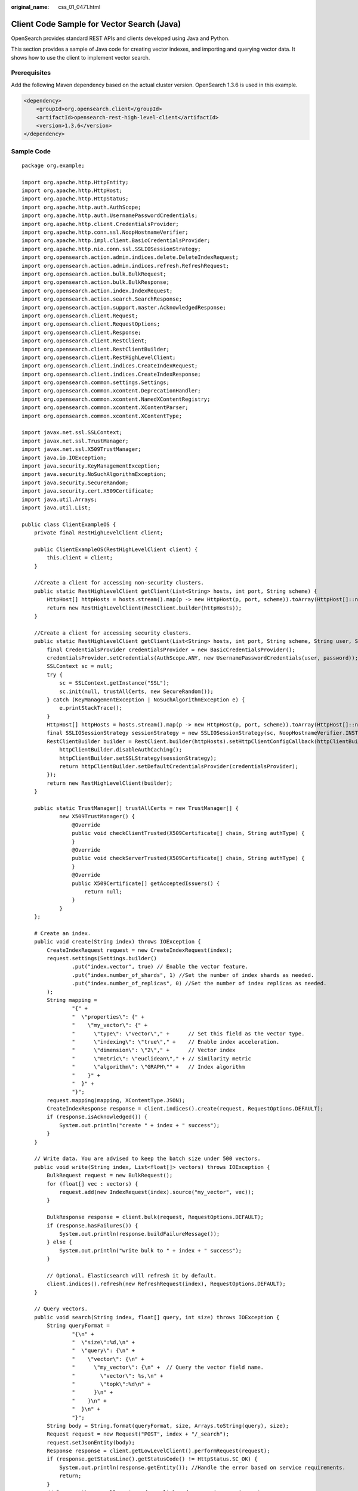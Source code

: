 :original_name: css_01_0471.html

.. _css_01_0471:

Client Code Sample for Vector Search (Java)
===========================================

OpenSearch provides standard REST APIs and clients developed using Java and Python.

This section provides a sample of Java code for creating vector indexes, and importing and querying vector data. It shows how to use the client to implement vector search.

Prerequisites
-------------

Add the following Maven dependency based on the actual cluster version. OpenSearch 1.3.6 is used in this example.

.. code-block::

   <dependency>
       <groupId>org.opensearch.client</groupId>
       <artifactId>opensearch-rest-high-level-client</artifactId>
       <version>1.3.6</version>
   </dependency>

Sample Code
-----------

::

   package org.example;

   import org.apache.http.HttpEntity;
   import org.apache.http.HttpHost;
   import org.apache.http.HttpStatus;
   import org.apache.http.auth.AuthScope;
   import org.apache.http.auth.UsernamePasswordCredentials;
   import org.apache.http.client.CredentialsProvider;
   import org.apache.http.conn.ssl.NoopHostnameVerifier;
   import org.apache.http.impl.client.BasicCredentialsProvider;
   import org.apache.http.nio.conn.ssl.SSLIOSessionStrategy;
   import org.opensearch.action.admin.indices.delete.DeleteIndexRequest;
   import org.opensearch.action.admin.indices.refresh.RefreshRequest;
   import org.opensearch.action.bulk.BulkRequest;
   import org.opensearch.action.bulk.BulkResponse;
   import org.opensearch.action.index.IndexRequest;
   import org.opensearch.action.search.SearchResponse;
   import org.opensearch.action.support.master.AcknowledgedResponse;
   import org.opensearch.client.Request;
   import org.opensearch.client.RequestOptions;
   import org.opensearch.client.Response;
   import org.opensearch.client.RestClient;
   import org.opensearch.client.RestClientBuilder;
   import org.opensearch.client.RestHighLevelClient;
   import org.opensearch.client.indices.CreateIndexRequest;
   import org.opensearch.client.indices.CreateIndexResponse;
   import org.opensearch.common.settings.Settings;
   import org.opensearch.common.xcontent.DeprecationHandler;
   import org.opensearch.common.xcontent.NamedXContentRegistry;
   import org.opensearch.common.xcontent.XContentParser;
   import org.opensearch.common.xcontent.XContentType;

   import javax.net.ssl.SSLContext;
   import javax.net.ssl.TrustManager;
   import javax.net.ssl.X509TrustManager;
   import java.io.IOException;
   import java.security.KeyManagementException;
   import java.security.NoSuchAlgorithmException;
   import java.security.SecureRandom;
   import java.security.cert.X509Certificate;
   import java.util.Arrays;
   import java.util.List;

   public class ClientExampleOS {
       private final RestHighLevelClient client;

       public ClientExampleOS(RestHighLevelClient client) {
           this.client = client;
       }

       //Create a client for accessing non-security clusters.
       public static RestHighLevelClient getClient(List<String> hosts, int port, String scheme) {
           HttpHost[] httpHosts = hosts.stream().map(p -> new HttpHost(p, port, scheme)).toArray(HttpHost[]::new);
           return new RestHighLevelClient(RestClient.builder(httpHosts));
       }

       //Create a client for accessing security clusters.
       public static RestHighLevelClient getClient(List<String> hosts, int port, String scheme, String user, String password) {
           final CredentialsProvider credentialsProvider = new BasicCredentialsProvider();
           credentialsProvider.setCredentials(AuthScope.ANY, new UsernamePasswordCredentials(user, password));
           SSLContext sc = null;
           try {
               sc = SSLContext.getInstance("SSL");
               sc.init(null, trustAllCerts, new SecureRandom());
           } catch (KeyManagementException | NoSuchAlgorithmException e) {
               e.printStackTrace();
           }
           HttpHost[] httpHosts = hosts.stream().map(p -> new HttpHost(p, port, scheme)).toArray(HttpHost[]::new);
           final SSLIOSessionStrategy sessionStrategy = new SSLIOSessionStrategy(sc, NoopHostnameVerifier.INSTANCE);
           RestClientBuilder builder = RestClient.builder(httpHosts).setHttpClientConfigCallback(httpClientBuilder -> {
               httpClientBuilder.disableAuthCaching();
               httpClientBuilder.setSSLStrategy(sessionStrategy);
               return httpClientBuilder.setDefaultCredentialsProvider(credentialsProvider);
           });
           return new RestHighLevelClient(builder);
       }

       public static TrustManager[] trustAllCerts = new TrustManager[] {
               new X509TrustManager() {
                   @Override
                   public void checkClientTrusted(X509Certificate[] chain, String authType) {
                   }
                   @Override
                   public void checkServerTrusted(X509Certificate[] chain, String authType) {
                   }
                   @Override
                   public X509Certificate[] getAcceptedIssuers() {
                       return null;
                   }
               }
       };

       # Create an index.
       public void create(String index) throws IOException {
           CreateIndexRequest request = new CreateIndexRequest(index);
           request.settings(Settings.builder()
                   .put("index.vector", true) // Enable the vector feature.
                   .put("index.number_of_shards", 1) //Set the number of index shards as needed.
                   .put("index.number_of_replicas", 0) //Set the number of index replicas as needed.
           );
           String mapping =
                   "{" +
                   "  \"properties\": {" +
                   "    \"my_vector\": {" +
                   "      \"type\": \"vector\"," +      // Set this field as the vector type.
                   "      \"indexing\": \"true\"," +    // Enable index acceleration.
                   "      \"dimension\": \"2\"," +      // Vector index
                   "      \"metric\": \"euclidean\"," + // Similarity metric
                   "      \"algorithm\": \"GRAPH\"" +   // Index algorithm
                   "    }" +
                   "  }" +
                   "}";
           request.mapping(mapping, XContentType.JSON);
           CreateIndexResponse response = client.indices().create(request, RequestOptions.DEFAULT);
           if (response.isAcknowledged()) {
               System.out.println("create " + index + " success");
           }
       }

       // Write data. You are advised to keep the batch size under 500 vectors.
       public void write(String index, List<float[]> vectors) throws IOException {
           BulkRequest request = new BulkRequest();
           for (float[] vec : vectors) {
               request.add(new IndexRequest(index).source("my_vector", vec));
           }

           BulkResponse response = client.bulk(request, RequestOptions.DEFAULT);
           if (response.hasFailures()) {
               System.out.println(response.buildFailureMessage());
           } else {
               System.out.println("write bulk to " + index + " success");
           }

           // Optional. Elasticsearch will refresh it by default.
           client.indices().refresh(new RefreshRequest(index), RequestOptions.DEFAULT);
       }

       // Query vectors.
       public void search(String index, float[] query, int size) throws IOException {
           String queryFormat =
                   "{\n" +
                   "  \"size\":%d,\n" +
                   "  \"query\": {\n" +
                   "    \"vector\": {\n" +
                   "      \"my_vector\": {\n" +  // Query the vector field name.
                   "        \"vector\": %s,\n" +
                   "        \"topk\":%d\n" +
                   "      }\n" +
                   "    }\n" +
                   "  }\n" +
                   "}";
           String body = String.format(queryFormat, size, Arrays.toString(query), size);
           Request request = new Request("POST", index + "/_search");
           request.setJsonEntity(body);
           Response response = client.getLowLevelClient().performRequest(request);
           if (response.getStatusLine().getStatusCode() != HttpStatus.SC_OK) {
               System.out.println(response.getEntity()); //Handle the error based on service requirements.
               return;
           }
           // Process the normally returned result based on service requirements.
           HttpEntity entity = response.getEntity();
           XContentType xContentType = XContentType.fromMediaTypeOrFormat("application/json");
           XContentParser parser = xContentType.xContent().createParser(NamedXContentRegistry.EMPTY,
                   DeprecationHandler.IGNORE_DEPRECATIONS, entity.getContent());
           SearchResponse searchResponse = SearchResponse.fromXContent(parser);
           System.out.println(searchResponse);
       }

       // Delete an index.
       public void delete(String index) throws IOException {
           DeleteIndexRequest request = new DeleteIndexRequest(index);
           AcknowledgedResponse response = client.indices().delete(request, RequestOptions.DEFAULT);
           if (response.isAcknowledged()) {
               System.out.println("delete " + index + " success");
           }
       }

       public void close() throws IOException {
           client.close();
       }

       public static void main(String[] args) throws IOException {
            // For a non-security mode cluster, run the following:
           RestHighLevelClient client = getClient(Arrays.asList("x.x.x.x"), 9200, "http");

           /*
            *For a security-mode cluster with HTTPS enabled, run the following:
            *  RestHighLevelClient client = getClient(Arrays.asList("x.x.x.x", "x.x.x.x"), 9200, "https", "user_name", "password");
            *For a security-mode cluster with HTTPS disabled, run the following:
            *  RestHighLevelClient client = getClient(Arrays.asList("x.x.x.x", "x.x.x.x"), 9200, "http", "user_name", "password");
            */

           ClientExampleOS example = new ClientExampleOS(client);
           String indexName = "my_index";

           //Create an index.
           example.create(indexName);

           //Write data.
           List<float[]> data = Arrays.asList(new float[]{1.0f, 1.0f}, new float[]{2.0f, 2.0f}, new float[]{3.0f, 3.0f});
           example.write(indexName, data);

           //Query an index.
           float[] queryVector = new float[]{1.0f, 1.0f};
           example.search(indexName, queryVector, 3);

           //Delete an index.
           example.delete(indexName);

           //Close the client.
           example.close();
       }
   }
